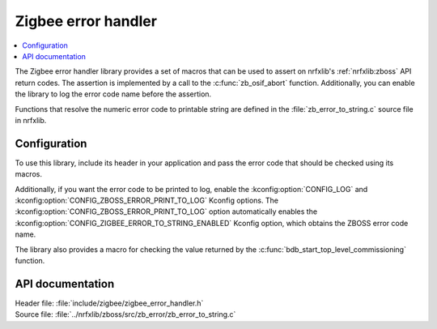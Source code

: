 .. _lib_zigbee_error_handler:

Zigbee error handler
####################

.. contents::
   :local:
   :depth: 2

The Zigbee error handler library provides a set of macros that can be used to assert on nrfxlib's :ref:`nrfxlib:zboss` API return codes.
The assertion is implemented by a call to the :c:func:`zb_osif_abort` function.
Additionally, you can enable the library to log the error code name before the assertion.

Functions that resolve the numeric error code to printable string are defined in the :file:`zb_error_to_string.c` source file in nrfxlib.

.. _lib_zigbee_error_handler_options:

Configuration
*************

To use this library, include its header in your application and pass the error code that should be checked using its macros.

Additionally, if you want the error code to be printed to log, enable the :kconfig:option:`CONFIG_LOG` and :kconfig:option:`CONFIG_ZBOSS_ERROR_PRINT_TO_LOG` Kconfig options.
The :kconfig:option:`CONFIG_ZBOSS_ERROR_PRINT_TO_LOG` option automatically enables the :kconfig:option:`CONFIG_ZIGBEE_ERROR_TO_STRING_ENABLED` Kconfig option, which obtains the ZBOSS error code name.

The library also provides a macro for checking the value returned by the :c:func:`bdb_start_top_level_commissioning` function.

API documentation
*****************

| Header file: :file:`include/zigbee/zigbee_error_handler.h`
| Source file: :file:`../nrfxlib/zboss/src/zb_error/zb_error_to_string.c`

.. doxygengroup:: zb_error
